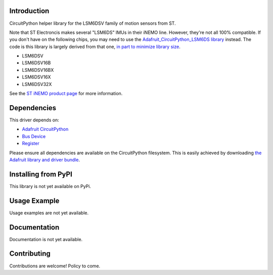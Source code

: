 Introduction
============

CircuitPython helper library for the LSM6DSV family of motion sensors from ST.

Note that ST Electroncis makes several "LSM6DS" IMUs in their iNEMO line. However, they're not all 100% compatible. If you don't have on the following chips, you may need to use the `Adafruit_CircuitPython_LSM6DS library <https://github.com/adafruit/Adafruit_CircuitPython_LSM6DS>`_ instead. The code is this library is largely derived from that one, `in part to minimize library size <https://discord.com/channels/327254708534116352/327298996332658690/1307887971122413630>`_.

* LSM6DSV
* LSM6DSV16B
* LSM6DSV16BX
* LSM6DSV16X
* LSM6DSV32X

See the `ST iNEMO product page <https://www.st.com/en/mems-and-sensors/inemo-inertial-modules.html>`_ for more information.

Dependencies
=============
This driver depends on:

* `Adafruit CircuitPython <https://github.com/adafruit/circuitpython>`_
* `Bus Device <https://github.com/adafruit/Adafruit_CircuitPython_BusDevice>`_
* `Register <https://github.com/adafruit/Adafruit_CircuitPython_Register>`_

Please ensure all dependencies are available on the CircuitPython filesystem.
This is easily achieved by downloading
`the Adafruit library and driver bundle <https://circuitpython.org/libraries>`_.

Installing from PyPI
=====================

This library is not yet available on PyPi.

Usage Example
=============

Usage examples are not yet available.

Documentation
=============

Documentation is not yet available.

Contributing
============

Contributions are welcome! Policy to come.
